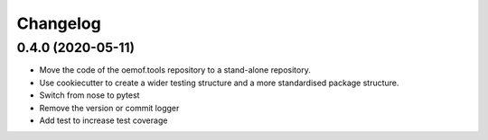 
Changelog
=========

0.4.0 (2020-05-11)
------------------

* Move the code of the oemof.tools repository to a stand-alone repository.
* Use cookiecutter to create a wider testing structure and a more standardised
  package structure.
* Switch from nose to pytest
* Remove the version or commit logger
* Add test to increase test coverage
